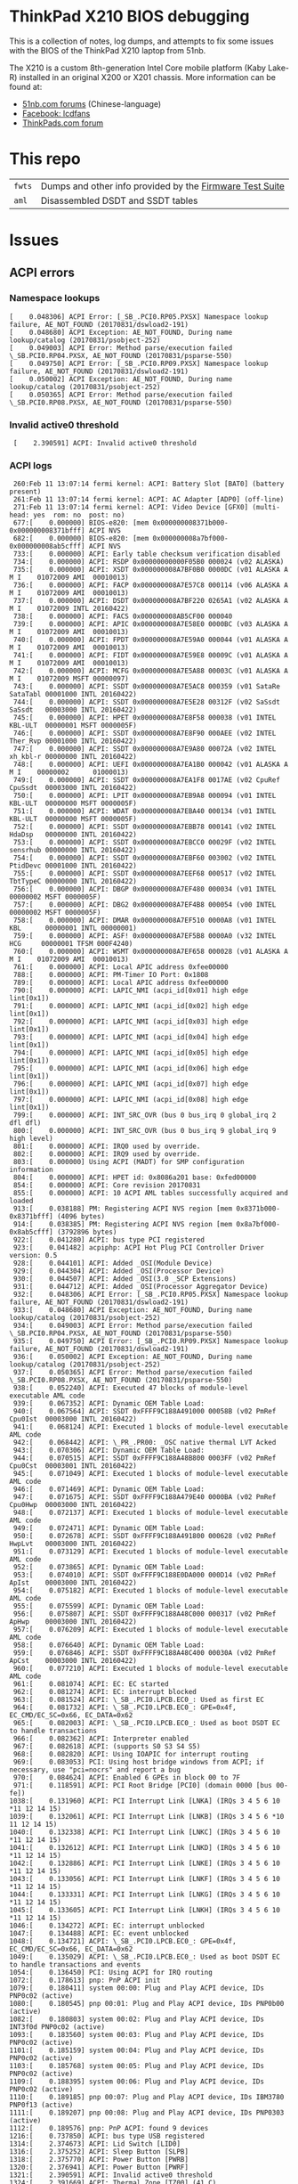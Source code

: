 * ThinkPad X210 BIOS debugging

This is a collection of notes, log dumps, and attempts to fix some issues with
the BIOS of the ThinkPad X210 laptop from 51nb.

The X210 is a custom 8th-generation Intel Core mobile platform (Kaby Lake-R)
installed in an original X200 or X201 chassis. More information can be found at:

- [[https://forum.51nb.com/forum.php?mod=forumdisplay&fid=117&page=1][51nb.com forums]] (Chinese-language)
- [[https://www.facebook.com/lcdfans/][Facebook: lcdfans]]
- [[https://forum.thinkpads.com/viewforum.php?f=80][ThinkPads.com forum]]

* This repo

| ~fwts~ | Dumps and other info provided by the [[https://wiki.ubuntu.com/FirmwareTestSuite][Firmware Test Suite]] |
| ~aml~  | Disassembled DSDT and SSDT tables                        |

* Issues

** ACPI errors
*** Namespace lookups
#+BEGIN_EXAMPLE
 [    0.048306] ACPI Error: [_SB_.PCI0.RP05.PXSX] Namespace lookup failure, AE_NOT_FOUND (20170831/dswload2-191)
 [    0.048680] ACPI Exception: AE_NOT_FOUND, During name lookup/catalog (20170831/psobject-252)
 [    0.049003] ACPI Error: Method parse/execution failed \_SB.PCI0.RP04.PXSX, AE_NOT_FOUND (20170831/psparse-550)
 [    0.049750] ACPI Error: [_SB_.PCI0.RP09.PXSX] Namespace lookup failure, AE_NOT_FOUND (20170831/dswload2-191)
 [    0.050002] ACPI Exception: AE_NOT_FOUND, During name lookup/catalog (20170831/psobject-252)
 [    0.050365] ACPI Error: Method parse/execution failed \_SB.PCI0.RP08.PXSX, AE_NOT_FOUND (20170831/psparse-550)
#+END_EXAMPLE
*** Invalid active0 threshold
:  [    2.390591] ACPI: Invalid active0 threshold

*** ACPI logs

#+BEGIN_EXAMPLE
     260:Feb 11 13:07:14 fermi kernel: ACPI: Battery Slot [BAT0] (battery present)
     261:Feb 11 13:07:14 fermi kernel: ACPI: AC Adapter [ADP0] (off-line)
     271:Feb 11 13:07:14 fermi kernel: ACPI: Video Device [GFX0] (multi-head: yes  rom: no  post: no)
     677:[    0.000000] BIOS-e820: [mem 0x000000008371b000-0x000000008371bfff] ACPI NVS
     682:[    0.000000] BIOS-e820: [mem 0x000000008a7bf000-0x000000008ab5cfff] ACPI NVS
     733:[    0.000000] ACPI: Early table checksum verification disabled
     734:[    0.000000] ACPI: RSDP 0x00000000000F05B0 000024 (v02 ALASKA)
     735:[    0.000000] ACPI: XSDT 0x000000008A7BF0B0 0000DC (v01 ALASKA A M I    01072009 AMI  00010013)
     736:[    0.000000] ACPI: FACP 0x000000008A7E57C8 000114 (v06 ALASKA A M I    01072009 AMI  00010013)
     737:[    0.000000] ACPI: DSDT 0x000000008A7BF220 0265A1 (v02 ALASKA A M I    01072009 INTL 20160422)
     738:[    0.000000] ACPI: FACS 0x000000008AB5CF00 000040
     739:[    0.000000] ACPI: APIC 0x000000008A7E58E0 0000BC (v03 ALASKA A M I    01072009 AMI  00010013)
     740:[    0.000000] ACPI: FPDT 0x000000008A7E59A0 000044 (v01 ALASKA A M I    01072009 AMI  00010013)
     741:[    0.000000] ACPI: FIDT 0x000000008A7E59E8 00009C (v01 ALASKA A M I    01072009 AMI  00010013)
     742:[    0.000000] ACPI: MCFG 0x000000008A7E5A88 00003C (v01 ALASKA A M I    01072009 MSFT 00000097)
     743:[    0.000000] ACPI: SSDT 0x000000008A7E5AC8 000359 (v01 SataRe SataTabl 00001000 INTL 20160422)
     744:[    0.000000] ACPI: SSDT 0x000000008A7E5E28 00312F (v02 SaSsdt SaSsdt   00003000 INTL 20160422)
     745:[    0.000000] ACPI: HPET 0x000000008A7E8F58 000038 (v01 INTEL  KBL-ULT  00000001 MSFT 0000005F)
     746:[    0.000000] ACPI: SSDT 0x000000008A7E8F90 000AEE (v02 INTEL  Ther_Rvp 00001000 INTL 20160422)
     747:[    0.000000] ACPI: SSDT 0x000000008A7E9A80 00072A (v02 INTEL  xh_kbl-r 00000000 INTL 20160422)
     748:[    0.000000] ACPI: UEFI 0x000000008A7EA1B0 000042 (v01 ALASKA A M I    00000002      01000013)
     749:[    0.000000] ACPI: SSDT 0x000000008A7EA1F8 0017AE (v02 CpuRef CpuSsdt  00003000 INTL 20160422)
     750:[    0.000000] ACPI: LPIT 0x000000008A7EB9A8 000094 (v01 INTEL  KBL-ULT  00000000 MSFT 0000005F)
     751:[    0.000000] ACPI: WDAT 0x000000008A7EBA40 000134 (v01 INTEL  KBL-ULT  00000000 MSFT 0000005F)
     752:[    0.000000] ACPI: SSDT 0x000000008A7EBB78 000141 (v02 INTEL  HdaDsp   00000000 INTL 20160422)
     753:[    0.000000] ACPI: SSDT 0x000000008A7EBCC0 00029F (v02 INTEL  sensrhub 00000000 INTL 20160422)
     754:[    0.000000] ACPI: SSDT 0x000000008A7EBF60 003002 (v02 INTEL  PtidDevc 00001000 INTL 20160422)
     755:[    0.000000] ACPI: SSDT 0x000000008A7EEF68 000517 (v02 INTEL  TbtTypeC 00000000 INTL 20160422)
     756:[    0.000000] ACPI: DBGP 0x000000008A7EF480 000034 (v01 INTEL           00000002 MSFT 0000005F)
     757:[    0.000000] ACPI: DBG2 0x000000008A7EF4B8 000054 (v00 INTEL           00000002 MSFT 0000005F)
     758:[    0.000000] ACPI: DMAR 0x000000008A7EF510 0000A8 (v01 INTEL  KBL      00000001 INTL 00000001)
     759:[    0.000000] ACPI: ASF! 0x000000008A7EF5B8 0000A0 (v32 INTEL   HCG     00000001 TFSM 000F4240)
     760:[    0.000000] ACPI: WSMT 0x000000008A7EF658 000028 (v01 ALASKA A M I    01072009 AMI  00010013)
     761:[    0.000000] ACPI: Local APIC address 0xfee00000
     788:[    0.000000] ACPI: PM-Timer IO Port: 0x1808
     789:[    0.000000] ACPI: Local APIC address 0xfee00000
     790:[    0.000000] ACPI: LAPIC_NMI (acpi_id[0x01] high edge lint[0x1])
     791:[    0.000000] ACPI: LAPIC_NMI (acpi_id[0x02] high edge lint[0x1])
     792:[    0.000000] ACPI: LAPIC_NMI (acpi_id[0x03] high edge lint[0x1])
     793:[    0.000000] ACPI: LAPIC_NMI (acpi_id[0x04] high edge lint[0x1])
     794:[    0.000000] ACPI: LAPIC_NMI (acpi_id[0x05] high edge lint[0x1])
     795:[    0.000000] ACPI: LAPIC_NMI (acpi_id[0x06] high edge lint[0x1])
     796:[    0.000000] ACPI: LAPIC_NMI (acpi_id[0x07] high edge lint[0x1])
     797:[    0.000000] ACPI: LAPIC_NMI (acpi_id[0x08] high edge lint[0x1])
     799:[    0.000000] ACPI: INT_SRC_OVR (bus 0 bus_irq 0 global_irq 2 dfl dfl)
     800:[    0.000000] ACPI: INT_SRC_OVR (bus 0 bus_irq 9 global_irq 9 high level)
     801:[    0.000000] ACPI: IRQ0 used by override.
     802:[    0.000000] ACPI: IRQ9 used by override.
     803:[    0.000000] Using ACPI (MADT) for SMP configuration information
     804:[    0.000000] ACPI: HPET id: 0x8086a201 base: 0xfed00000
     854:[    0.000000] ACPI: Core revision 20170831
     855:[    0.000000] ACPI: 10 ACPI AML tables successfully acquired and loaded
     913:[    0.038188] PM: Registering ACPI NVS region [mem 0x8371b000-0x8371bfff] (4096 bytes)
     914:[    0.038385] PM: Registering ACPI NVS region [mem 0x8a7bf000-0x8ab5cfff] (3792896 bytes)
     922:[    0.041280] ACPI: bus type PCI registered
     923:[    0.041482] acpiphp: ACPI Hot Plug PCI Controller Driver version: 0.5
     928:[    0.044101] ACPI: Added _OSI(Module Device)
     929:[    0.044304] ACPI: Added _OSI(Processor Device)
     930:[    0.044507] ACPI: Added _OSI(3.0 _SCP Extensions)
     931:[    0.044712] ACPI: Added _OSI(Processor Aggregator Device)
     932:[    0.048306] ACPI Error: [_SB_.PCI0.RP05.PXSX] Namespace lookup failure, AE_NOT_FOUND (20170831/dswload2-191)
     933:[    0.048680] ACPI Exception: AE_NOT_FOUND, During name lookup/catalog (20170831/psobject-252)
     934:[    0.049003] ACPI Error: Method parse/execution failed \_SB.PCI0.RP04.PXSX, AE_NOT_FOUND (20170831/psparse-550)
     935:[    0.049750] ACPI Error: [_SB_.PCI0.RP09.PXSX] Namespace lookup failure, AE_NOT_FOUND (20170831/dswload2-191)
     936:[    0.050002] ACPI Exception: AE_NOT_FOUND, During name lookup/catalog (20170831/psobject-252)
     937:[    0.050365] ACPI Error: Method parse/execution failed \_SB.PCI0.RP08.PXSX, AE_NOT_FOUND (20170831/psparse-550)
     938:[    0.052240] ACPI: Executed 47 blocks of module-level executable AML code
     939:[    0.067352] ACPI: Dynamic OEM Table Load:
     940:[    0.067564] ACPI: SSDT 0xFFFF9C188A491000 00058B (v02 PmRef  Cpu0Ist  00003000 INTL 20160422)
     941:[    0.068124] ACPI: Executed 1 blocks of module-level executable AML code
     942:[    0.068442] ACPI: \_PR_.PR00: _OSC native thermal LVT Acked
     943:[    0.070306] ACPI: Dynamic OEM Table Load:
     944:[    0.070515] ACPI: SSDT 0xFFFF9C188A48B800 0003FF (v02 PmRef  Cpu0Cst  00003001 INTL 20160422)
     945:[    0.071049] ACPI: Executed 1 blocks of module-level executable AML code
     946:[    0.071469] ACPI: Dynamic OEM Table Load:
     947:[    0.071675] ACPI: SSDT 0xFFFF9C188A479E40 0000BA (v02 PmRef  Cpu0Hwp  00003000 INTL 20160422)
     948:[    0.072137] ACPI: Executed 1 blocks of module-level executable AML code
     949:[    0.072471] ACPI: Dynamic OEM Table Load:
     950:[    0.072678] ACPI: SSDT 0xFFFF9C188A491800 000628 (v02 PmRef  HwpLvt   00003000 INTL 20160422)
     951:[    0.073129] ACPI: Executed 1 blocks of module-level executable AML code
     952:[    0.073865] ACPI: Dynamic OEM Table Load:
     953:[    0.074010] ACPI: SSDT 0xFFFF9C188E0DA000 000D14 (v02 PmRef  ApIst    00003000 INTL 20160422)
     954:[    0.075182] ACPI: Executed 1 blocks of module-level executable AML code
     955:[    0.075599] ACPI: Dynamic OEM Table Load:
     956:[    0.075807] ACPI: SSDT 0xFFFF9C188A48C000 000317 (v02 PmRef  ApHwp    00003000 INTL 20160422)
     957:[    0.076209] ACPI: Executed 1 blocks of module-level executable AML code
     958:[    0.076640] ACPI: Dynamic OEM Table Load:
     959:[    0.076846] ACPI: SSDT 0xFFFF9C188A48C400 00030A (v02 PmRef  ApCst    00003000 INTL 20160422)
     960:[    0.077210] ACPI: Executed 1 blocks of module-level executable AML code
     961:[    0.081074] ACPI: EC: EC started
     962:[    0.081274] ACPI: EC: interrupt blocked
     963:[    0.081524] ACPI: \_SB_.PCI0.LPCB.EC0_: Used as first EC
     964:[    0.081732] ACPI: \_SB_.PCI0.LPCB.EC0_: GPE=0x4f, EC_CMD/EC_SC=0x66, EC_DATA=0x62
     965:[    0.082003] ACPI: \_SB_.PCI0.LPCB.EC0_: Used as boot DSDT EC to handle transactions
     966:[    0.082362] ACPI: Interpreter enabled
     967:[    0.082618] ACPI: (supports S0 S3 S4 S5)
     968:[    0.082820] ACPI: Using IOAPIC for interrupt routing
     969:[    0.083053] PCI: Using host bridge windows from ACPI; if necessary, use "pci=nocrs" and report a bug
     970:[    0.084624] ACPI: Enabled 6 GPEs in block 00 to 7F
     971:[    0.118591] ACPI: PCI Root Bridge [PCI0] (domain 0000 [bus 00-fe])
    1038:[    0.131960] ACPI: PCI Interrupt Link [LNKA] (IRQs 3 4 5 6 10 *11 12 14 15)
    1039:[    0.132061] ACPI: PCI Interrupt Link [LNKB] (IRQs 3 4 5 6 *10 11 12 14 15)
    1040:[    0.132338] ACPI: PCI Interrupt Link [LNKC] (IRQs 3 4 5 6 10 *11 12 14 15)
    1041:[    0.132612] ACPI: PCI Interrupt Link [LNKD] (IRQs 3 4 5 6 10 *11 12 14 15)
    1042:[    0.132886] ACPI: PCI Interrupt Link [LNKE] (IRQs 3 4 5 6 10 *11 12 14 15)
    1043:[    0.133056] ACPI: PCI Interrupt Link [LNKF] (IRQs 3 4 5 6 10 *11 12 14 15)
    1044:[    0.133331] ACPI: PCI Interrupt Link [LNKG] (IRQs 3 4 5 6 10 *11 12 14 15)
    1045:[    0.133605] ACPI: PCI Interrupt Link [LNKH] (IRQs 3 4 5 6 10 *11 12 14 15)
    1046:[    0.134272] ACPI: EC: interrupt unblocked
    1047:[    0.134488] ACPI: EC: event unblocked
    1048:[    0.134721] ACPI: \_SB_.PCI0.LPCB.EC0_: GPE=0x4f, EC_CMD/EC_SC=0x66, EC_DATA=0x62
    1049:[    0.135029] ACPI: \_SB_.PCI0.LPCB.EC0_: Used as boot DSDT EC to handle transactions and events
    1054:[    0.136450] PCI: Using ACPI for IRQ routing
    1072:[    0.178613] pnp: PnP ACPI init
    1079:[    0.180411] system 00:00: Plug and Play ACPI device, IDs PNP0c02 (active)
    1080:[    0.180545] pnp 00:01: Plug and Play ACPI device, IDs PNP0b00 (active)
    1082:[    0.180803] system 00:02: Plug and Play ACPI device, IDs INT3f0d PNP0c02 (active)
    1093:[    0.183560] system 00:03: Plug and Play ACPI device, IDs PNP0c02 (active)
    1101:[    0.185159] system 00:04: Plug and Play ACPI device, IDs PNP0c02 (active)
    1103:[    0.185768] system 00:05: Plug and Play ACPI device, IDs PNP0c02 (active)
    1109:[    0.188395] system 00:06: Plug and Play ACPI device, IDs PNP0c02 (active)
    1110:[    0.189185] pnp 00:07: Plug and Play ACPI device, IDs IBM3780 PNP0f13 (active)
    1111:[    0.189207] pnp 00:08: Plug and Play ACPI device, IDs PNP0303 (active)
    1112:[    0.189576] pnp: PnP ACPI: found 9 devices
    1216:[    0.737850] ACPI: bus type USB registered
    1314:[    2.374673] ACPI: Lid Switch [LID0]
    1316:[    2.375252] ACPI: Sleep Button [SLPB]
    1318:[    2.375770] ACPI: Power Button [PWRB]
    1320:[    2.376941] ACPI: Power Button [PWRF]
    1321:[    2.390591] ACPI: Invalid active0 threshold
    1324:[    2.391669] ACPI: Thermal Zone [TZ00] (41 C)
    1326:[    2.394594] ACPI: Thermal Zone [TZ01] (41 C)
    1350:[    2.515718] ACPI: Battery Slot [BAT0] (battery present)
    1351:[    2.516125] ACPI: AC Adapter [ADP0] (off-line)
    1361:[    2.566057] ACPI: Video Device [GFX0] (multi-head: yes  rom: no  post: no)
#+END_EXAMPLE

*** Notes
 - [[https://blog.fpmurphy.com/2014/12/decompiling-acpi-tables.html][Decompiling ACPI Tables]]
 - [[https://wiki.ubuntu.com/Kernel/Reference/ACPITricksAndTips][ACPI Tips and Tricks]]
 - [[https://www.kernel.org/doc/Documentation/acpi/debug.txt][Kernel: ACPI Debug Output]]
 - /sys/firmware/acpi/tables: DSDT

** NULL devices

: [    2.390965] (NULL device *): hwmon_device_register() is deprecated. Please convert the driver to use hwmon_device_register_with_info().

** USB PM
: [    0.762662] usb: port power management may be unreliable

*** USB logs

#+BEGIN_EXAMPLE
     368:Feb 11 13:07:19 fermi kernel: usb 1-8: new full-speed USB device number 5 using xhci_hcd
     369:Feb 11 13:07:19 fermi kernel: usb 1-8: New USB device found, idVendor=8087, idProduct=07dc
     370:Feb 11 13:07:19 fermi kernel: usb 1-8: New USB device strings: Mfr=0, Product=0, SerialNumber=0
     377:Feb 11 13:07:19 fermi kernel: input: Integrated Camera: Integrated C as /devices/pci0000:00/0000:00:14.0/usb1/1-7/1-7:1.0/input/input26
     378:Feb 11 13:07:19 fermi kernel: usbcore: registered new interface driver uvcvideo
     379:Feb 11 13:07:19 fermi kernel: USB Video Class driver (1.1.1)
     386:Feb 11 13:07:19 fermi kernel: usbcore: registered new interface driver btusb
    1216:[    0.737850] ACPI: bus type USB registered
    1217:[    0.738216] usbcore: registered new interface driver usbfs
    1218:[    0.738561] usbcore: registered new interface driver hub
    1219:[    0.738915] usbcore: registered new device driver usb
    1229:[    0.751734] xhci_hcd 0000:00:14.0: new USB bus registered, assigned bus number 1
    1232:[    0.753624] usb usb1: New USB device found, idVendor=1d6b, idProduct=0002
    1233:[    0.753811] usb usb1: New USB device strings: Mfr=3, Product=2, SerialNumber=1
    1234:[    0.754180] usb usb1: Product: xHCI Host Controller
    1235:[    0.754367] usb usb1: Manufacturer: Linux 4.15.2 xhci-hcd
    1236:[    0.754548] usb usb1: SerialNumber: 0000:00:14.0
    1237:[    0.754863] hub 1-0:1.0: USB hub found
    1240:[    0.756189] xhci_hcd 0000:00:14.0: new USB bus registered, assigned bus number 2
    1241:[    0.756523] usb usb2: New USB device found, idVendor=1d6b, idProduct=0003
    1242:[    0.756709] usb usb2: New USB device strings: Mfr=3, Product=2, SerialNumber=1
    1243:[    0.757058] usb usb2: Product: xHCI Host Controller
    1244:[    0.757245] usb usb2: Manufacturer: Linux 4.15.2 xhci-hcd
    1246:[    0.761615] usb usb2: SerialNumber: 0000:00:14.0
    1247:[    0.761934] hub 2-0:1.0: USB hub found
    1249:[    0.762662] usb: port power management may be unreliable
    1254:[    1.081210] usb 1-3: new full-speed USB device number 2 using xhci_hcd
    1255:[    1.208374] usb 1-3: New USB device found, idVendor=147e, idProduct=2016
    1256:[    1.208563] usb 1-3: New USB device strings: Mfr=1, Product=2, SerialNumber=0
    1257:[    1.208750] usb 1-3: Product: Biometric Coprocessor
    1258:[    1.208929] usb 1-3: Manufacturer: UPEK
    1259:[    1.323211] usb 1-6: new full-speed USB device number 3 using xhci_hcd
    1261:[    1.451731] usb 1-6: New USB device found, idVendor=1050, idProduct=0407
    1262:[    1.451919] usb 1-6: New USB device strings: Mfr=1, Product=2, SerialNumber=0
    1263:[    1.452112] usb 1-6: Product: Yubikey 4 OTP+U2F+CCID
    1264:[    1.452291] usb 1-6: Manufacturer: Yubico
    1266:[    1.460275] usbcore: registered new interface driver usbhid
    1267:[    1.460458] usbhid: USB HID core driver
    1268:[    1.461103] input: Yubico Yubikey 4 OTP+U2F+CCID as /devices/pci0000:00/0000:00:14.0/usb1/1-6/1-6:1.0/0003:1050:0407.0001/input/input4
    1269:[    1.513116] hid-generic 0003:1050:0407.0001: input,hidraw0: USB HID v1.10 Keyboard [Yubico Yubikey 4 OTP+U2F+CCID] on usb-0000:00:14.0-6/input0
    1270:[    1.513535] hid-generic 0003:1050:0407.0002: hiddev96,hidraw1: USB HID v1.10 Device [Yubico Yubikey 4 OTP+U2F+CCID] on usb-0000:00:14.0-6/input1
    1271:[    1.567192] usb 1-7: new high-speed USB device number 4 using xhci_hcd
    1272:[    1.699214] usb 1-7: New USB device found, idVendor=17ef, idProduct=4816
    1273:[    1.699403] usb 1-7: New USB device strings: Mfr=1, Product=2, SerialNumber=0
    1274:[    1.699590] usb 1-7: Product: Integrated Camera
    1275:[    1.699768] usb 1-7: Manufacturer: Chicony Electronics Co., Ltd.
    1396:[    7.250196] usb 1-8: new full-speed USB device number 5 using xhci_hcd
    1397:[    7.377835] usb 1-8: New USB device found, idVendor=8087, idProduct=07dc
    1398:[    7.377857] usb 1-8: New USB device strings: Mfr=0, Product=0, SerialNumber=0
    1405:[    7.401186] input: Integrated Camera: Integrated C as /devices/pci0000:00/0000:00:14.0/usb1/1-7/1-7:1.0/input/input26
    1406:[    7.401288] usbcore: registered new interface driver uvcvideo
    1407:[    7.401314] USB Video Class driver (1.1.1)
    1414:[    7.407855] usbcore: registered new interface driver btusb
#+END_EXAMPLE

** Webcam

#+BEGIN_EXAMPLE
 [    7.400987] uvcvideo 1-7:1.0: Entity type for entity Extension 3 was not initialized!
 [    7.401039] uvcvideo 1-7:1.0: Entity type for entity Processing 2 was not initialized!
 [    7.401077] uvcvideo 1-7:1.0: Entity type for entity Camera 1 was not initialized!
#+END_EXAMPLE

** NVME ASPM is disabled

#+BEGIN_EXAMPLE
03:00.0 Non-Volatile memory controller [0108]: Intel Corporation Device [8086:f1a6] (rev 03) (prog-if 02 [NVM Express])
	Subsystem: Intel Corporation Device [8086:390b]
	Control: I/O- Mem+ BusMaster+ SpecCycle- MemWINV- VGASnoop- ParErr- Stepping- SERR- FastB2B- DisINTx+
	Status: Cap+ 66MHz- UDF- FastB2B- ParErr- DEVSEL=fast >TAbort- <TAbort- <MAbort- >SERR- <PERR- INTx-
	Latency: 0, Cache Line Size: 64 bytes
	Interrupt: pin A routed to IRQ 16
	NUMA node: 0
	Region 0: Memory at dfc00000 (64-bit, non-prefetchable) [size=16K]
	Capabilities: [40] Power Management version 3
		Flags: PMEClk- DSI- D1- D2- AuxCurrent=0mA PME(D0-,D1-,D2-,D3hot-,D3cold-)
		Status: D0 NoSoftRst- PME-Enable- DSel=0 DScale=0 PME-
	Capabilities: [50] MSI: Enable- Count=1/8 Maskable+ 64bit+
		Address: 0000000000000000  Data: 0000
		Masking: 00000000  Pending: 00000000
	Capabilities: [70] Express (v2) Endpoint, MSI 00
		DevCap:	MaxPayload 128 bytes, PhantFunc 0, Latency L0s unlimited, L1 unlimited
			ExtTag- AttnBtn- AttnInd- PwrInd- RBE+ FLReset+ SlotPowerLimit 25.000W
		DevCtl:	Report errors: Correctable+ Non-Fatal+ Fatal+ Unsupported+
			RlxdOrd+ ExtTag- PhantFunc- AuxPwr- NoSnoop- FLReset-
			MaxPayload 128 bytes, MaxReadReq 512 bytes
		DevSta:	CorrErr- UncorrErr- FatalErr- UnsuppReq- AuxPwr+ TransPend-
		LnkCap:	Port #0, Speed 8GT/s, Width x4, ASPM L1, Exit Latency L1 <8us
			ClockPM+ Surprise- LLActRep- BwNot- ASPMOptComp+
		LnkCtl:	ASPM Disabled; RCB 64 bytes Disabled- CommClk+
			ExtSynch- ClockPM+ AutWidDis- BWInt- AutBWInt-
		LnkSta:	Speed 8GT/s, Width x4, TrErr- Train- SlotClk+ DLActive- BWMgmt- ABWMgmt-
		DevCap2: Completion Timeout: Range ABCD, TimeoutDis+, LTR+, OBFF Not Supported
			 AtomicOpsCap: 32bit- 64bit- 128bitCAS-
		DevCtl2: Completion Timeout: 50us to 50ms, TimeoutDis-, LTR+, OBFF Disabled
			 AtomicOpsCtl: ReqEn-
		LnkCtl2: Target Link Speed: 8GT/s, EnterCompliance- SpeedDis-
			 Transmit Margin: Normal Operating Range, EnterModifiedCompliance- ComplianceSOS-
			 Compliance De-emphasis: -6dB
		LnkSta2: Current De-emphasis Level: -6dB, EqualizationComplete+, EqualizationPhase1+
			 EqualizationPhase2+, EqualizationPhase3+, LinkEqualizationRequest-
	Capabilities: [b0] MSI-X: Enable+ Count=16 Masked-
		Vector table: BAR=0 offset=00002000
		PBA: BAR=0 offset=00002100
	Capabilities: [100 v2] Advanced Error Reporting
		UESta:	DLP- SDES- TLP- FCP- CmpltTO- CmpltAbrt- UnxCmplt- RxOF- MalfTLP- ECRC- UnsupReq- ACSViol-
		UEMsk:	DLP- SDES- TLP- FCP- CmpltTO- CmpltAbrt- UnxCmplt- RxOF- MalfTLP- ECRC- UnsupReq- ACSViol-
		UESvrt:	DLP+ SDES+ TLP- FCP+ CmpltTO- CmpltAbrt- UnxCmplt- RxOF+ MalfTLP+ ECRC- UnsupReq- ACSViol-
		CESta:	RxErr- BadTLP- BadDLLP- Rollover- Timeout- NonFatalErr-
		CEMsk:	RxErr- BadTLP- BadDLLP- Rollover- Timeout- NonFatalErr+
		AERCap:	First Error Pointer: 00, ECRCGenCap+ ECRCGenEn- ECRCChkCap+ ECRCChkEn-
			MultHdrRecCap- MultHdrRecEn- TLPPfxPres- HdrLogCap-
		HeaderLog: 00000000 00000000 00000000 00000000
	Capabilities: [158 v1] #19
	Capabilities: [178 v1] Latency Tolerance Reporting
		Max snoop latency: 3145728ns
		Max no snoop latency: 3145728ns
	Capabilities: [180 v1] L1 PM Substates
		L1SubCap: PCI-PM_L1.2+ PCI-PM_L1.1+ ASPM_L1.2+ ASPM_L1.1+ L1_PM_Substates+
			  PortCommonModeRestoreTime=10us PortTPowerOnTime=10us
		L1SubCtl1: PCI-PM_L1.2- PCI-PM_L1.1- ASPM_L1.2- ASPM_L1.1-
			   T_CommonMode=0us LTR1.2_Threshold=0ns
		L1SubCtl2: T_PwrOn=44us
	Kernel driver in use: nvme
	Kernel modules: nvme
#+END_EXAMPLE

** Platform
#+BEGIN_EXAMPLE
 [    2.479620] platform regulatory.0: Direct firmware load for regulatory.db failed with error -2
#+END_EXAMPLE

** SATA controller does not resume after suspend

#+BEGIN_EXAMPLE
[ 1989.923809] ahci 0000:00:17.0: controller reset failed (0x80000001)
[ 1989.923813] dpm_run_callback(): pci_pm_resume+0x0/0xa0 returns -5
[ 1989.923820] PM: Device 0000:00:17.0 failed to resume async: error -5
#+END_EXAMPLE
